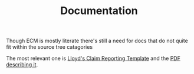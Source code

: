 #+TITLE: Documentation

Though ECM is mostly literate there's still a need for docs that do
not quite fit within the source tree catagories

The most relevant one is [[file:xlsx-reporting-standards-lloyds-claims-template-V52.xlsx][Lloyd's Claim Reporting Template]] and the [[file:pdf-reporting-standards-lloyds-coverholder-reporting-standards-user-guide-V52.pdf][PDF
describing it]].


